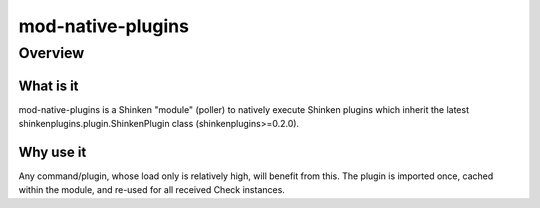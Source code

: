 
==================
mod-native-plugins
==================

Overview
========

What is it
----------

mod-native-plugins is a Shinken "module" (poller) to natively execute Shinken plugins which inherit the latest shinkenplugins.plugin.ShinkenPlugin class (shinkenplugins>=0.2.0).

Why use it
----------

Any command/plugin, whose load only is relatively high, will benefit from this.
The plugin is imported once, cached within the module, and re-used for all received Check instances.
